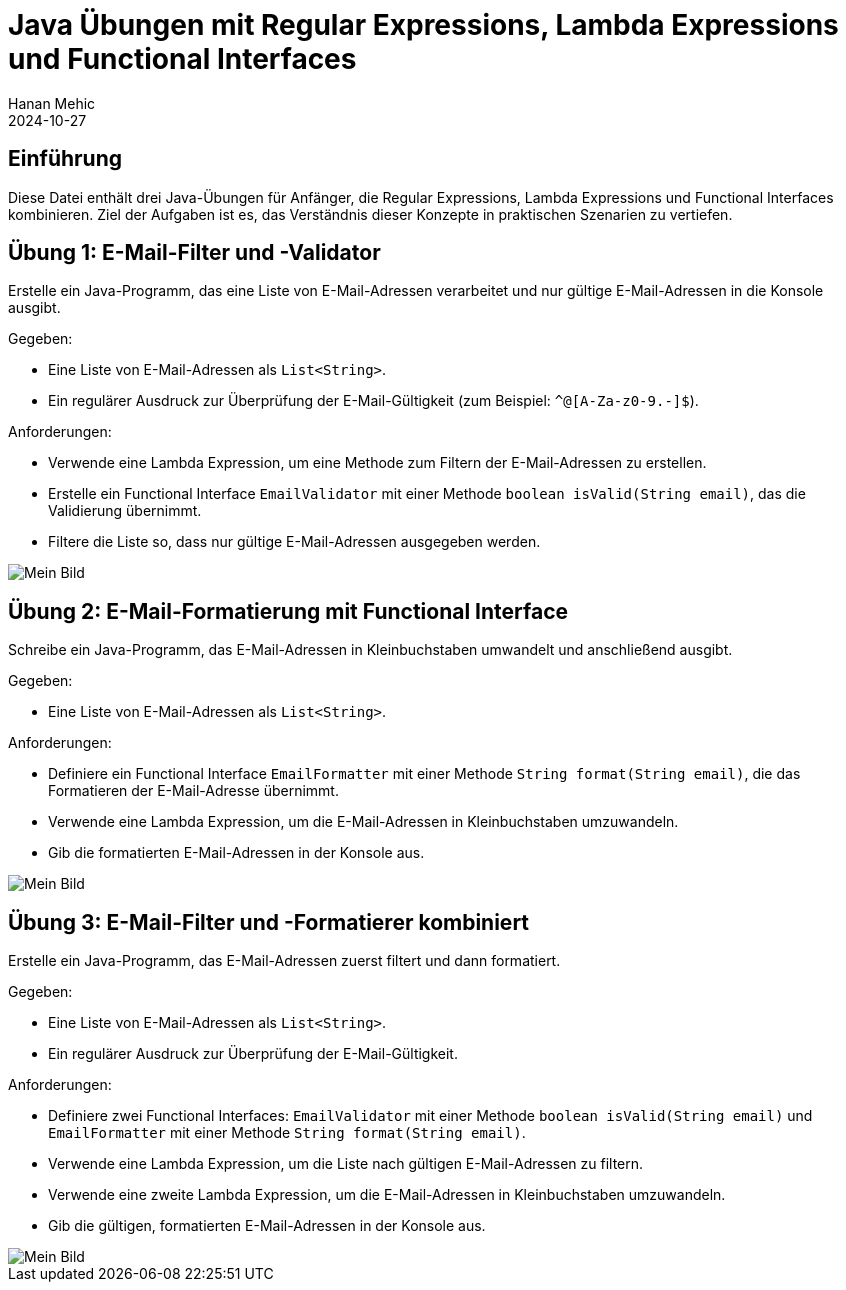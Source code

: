 = Java Übungen mit Regular Expressions, Lambda Expressions und Functional Interfaces
Hanan Mehic
2024-10-27

== Einführung
Diese Datei enthält drei Java-Übungen für Anfänger, die Regular Expressions, Lambda Expressions und Functional Interfaces kombinieren. Ziel der Aufgaben ist es, das Verständnis dieser Konzepte in praktischen Szenarien zu vertiefen.

== Übung 1: E-Mail-Filter und -Validator

Erstelle ein Java-Programm, das eine Liste von E-Mail-Adressen verarbeitet und nur gültige E-Mail-Adressen in die Konsole ausgibt.

.Gegeben:
* Eine Liste von E-Mail-Adressen als `List<String>`.
* Ein regulärer Ausdruck zur Überprüfung der E-Mail-Gültigkeit (zum Beispiel: `^[A-Za-z0-9+_.-]+@[A-Za-z0-9.-]+$`).

.Anforderungen:
* Verwende eine Lambda Expression, um eine Methode zum Filtern der E-Mail-Adressen zu erstellen.
* Erstelle ein Functional Interface `EmailValidator` mit einer Methode `boolean isValid(String email)`, das die Validierung übernimmt.
* Filtere die Liste so, dass nur gültige E-Mail-Adressen ausgegeben werden.

image::images/emailfilter.png[Mein Bild]


== Übung 2: E-Mail-Formatierung mit Functional Interface

Schreibe ein Java-Programm, das E-Mail-Adressen in Kleinbuchstaben umwandelt und anschließend ausgibt.

.Gegeben:
* Eine Liste von E-Mail-Adressen als `List<String>`.

.Anforderungen:
* Definiere ein Functional Interface `EmailFormatter` mit einer Methode `String format(String email)`, die das Formatieren der E-Mail-Adresse übernimmt.
* Verwende eine Lambda Expression, um die E-Mail-Adressen in Kleinbuchstaben umzuwandeln.
* Gib die formatierten E-Mail-Adressen in der Konsole aus.

image::images/emailformatterapp.png[Mein Bild]

== Übung 3: E-Mail-Filter und -Formatierer kombiniert

Erstelle ein Java-Programm, das E-Mail-Adressen zuerst filtert und dann formatiert.

.Gegeben:
* Eine Liste von E-Mail-Adressen als `List<String>`.
* Ein regulärer Ausdruck zur Überprüfung der E-Mail-Gültigkeit.

.Anforderungen:
* Definiere zwei Functional Interfaces: `EmailValidator` mit einer Methode `boolean isValid(String email)` und `EmailFormatter` mit einer Methode `String format(String email)`.
* Verwende eine Lambda Expression, um die Liste nach gültigen E-Mail-Adressen zu filtern.
* Verwende eine zweite Lambda Expression, um die E-Mail-Adressen in Kleinbuchstaben umzuwandeln.
* Gib die gültigen, formatierten E-Mail-Adressen in der Konsole aus.

image::images/combinedemailpr.png[Mein Bild]

